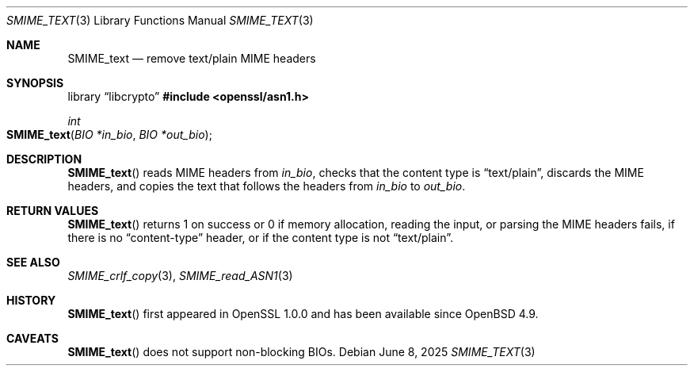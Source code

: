 .\" $OpenBSD: SMIME_text.3,v 1.2 2025/06/08 22:40:30 schwarze Exp $
.\"
.\" Copyright (c) 2021 Ingo Schwarze <schwarze@openbsd.org>
.\"
.\" Permission to use, copy, modify, and distribute this software for any
.\" purpose with or without fee is hereby granted, provided that the above
.\" copyright notice and this permission notice appear in all copies.
.\"
.\" THE SOFTWARE IS PROVIDED "AS IS" AND THE AUTHOR DISCLAIMS ALL WARRANTIES
.\" WITH REGARD TO THIS SOFTWARE INCLUDING ALL IMPLIED WARRANTIES OF
.\" MERCHANTABILITY AND FITNESS. IN NO EVENT SHALL THE AUTHOR BE LIABLE FOR
.\" ANY SPECIAL, DIRECT, INDIRECT, OR CONSEQUENTIAL DAMAGES OR ANY DAMAGES
.\" WHATSOEVER RESULTING FROM LOSS OF USE, DATA OR PROFITS, WHETHER IN AN
.\" ACTION OF CONTRACT, NEGLIGENCE OR OTHER TORTIOUS ACTION, ARISING OUT OF
.\" OR IN CONNECTION WITH THE USE OR PERFORMANCE OF THIS SOFTWARE.
.\"
.Dd $Mdocdate: June 8 2025 $
.Dt SMIME_TEXT 3
.Os
.Sh NAME
.Nm SMIME_text
.Nd remove text/plain MIME headers
.Sh SYNOPSIS
.Lb libcrypto
.In openssl/asn1.h
.Ft int
.Fo SMIME_text
.Fa "BIO *in_bio"
.Fa "BIO *out_bio"
.Fc
.Sh DESCRIPTION
.Fn SMIME_text
reads MIME headers from
.Fa in_bio ,
checks that the content type is
.Dq text/plain ,
discards the MIME headers,
and copies the text that follows the headers from
.Fa in_bio
to
.Fa out_bio .
.Sh RETURN VALUES
.Fn SMIME_text
returns 1 on success or 0 if memory allocation, reading the input,
or parsing the MIME headers fails, if there is no
.Dq content-type
header, or if the content type is not
.Dq text/plain .
.Sh SEE ALSO
.Xr SMIME_crlf_copy 3 ,
.Xr SMIME_read_ASN1 3
.Sh HISTORY
.Fn SMIME_text
first appeared in OpenSSL 1.0.0 and has been available since
.Ox 4.9 .
.Sh CAVEATS
.Fn SMIME_text
does not support non-blocking BIOs.

